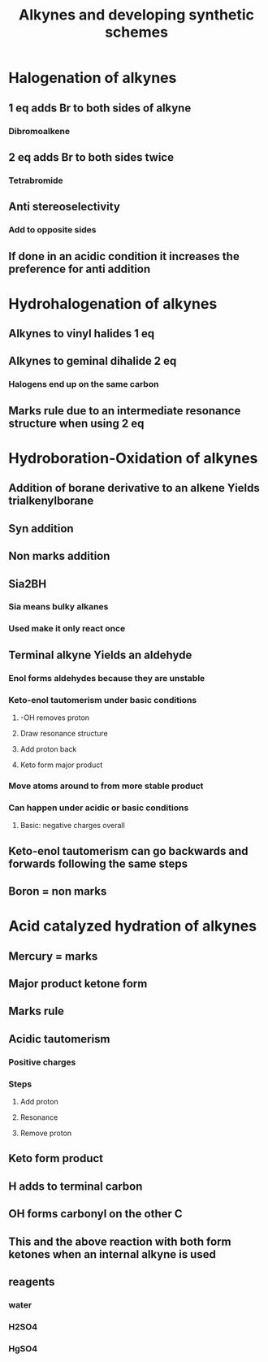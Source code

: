 #+TITLE: Alkynes and developing synthetic schemes

* Halogenation of alkynes
** 1 eq adds Br to both sides of alkyne
*** Dibromoalkene
** 2 eq adds Br to both sides twice
*** Tetrabromide 
** Anti stereoselectivity 
*** Add to opposite sides
** If done in an acidic condition it increases the preference for anti addition


* Hydrohalogenation of alkynes
** Alkynes to vinyl halides 1 eq
** Alkynes to geminal dihalide 2 eq
*** Halogens end up on the same carbon
** Marks rule due to an intermediate resonance structure when using 2 eq 

* Hydroboration-Oxidation of alkynes
** Addition of borane derivative to an alkene Yields trialkenylborane
** Syn addition
** Non marks addition
** Sia2BH
*** Sia means bulky alkanes
*** Used make it only react once
** Terminal alkyne Yields an aldehyde
*** Enol forms aldehydes because they are unstable
*** Keto-enol tautomerism under basic conditions
**** -OH removes proton
**** Draw resonance structure
**** Add proton back
**** Keto form major product
*** Move atoms around to from more stable product
*** Can happen under acidic or basic conditions
**** Basic: negative charges overall
** Keto-enol tautomerism can go backwards and forwards following the same steps
** Boron = non marks

* Acid catalyzed hydration of alkynes
** Mercury = marks 
** Major product ketone form
** Marks rule 
** Acidic tautomerism
*** Positive charges
*** Steps 
**** Add proton
**** Resonance
**** Remove proton
** Keto form product
** H adds to terminal carbon
** OH forms carbonyl on the other C
** This and the above reaction with both form ketones when an internal alkyne is used
** reagents
*** water
*** H2SO4
*** HgSO4
